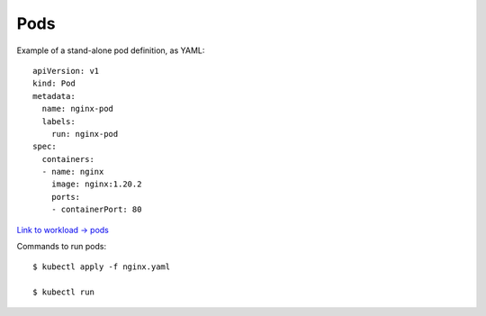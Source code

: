 
Pods
----

Example of a stand-alone pod definition, as YAML::

  apiVersion: v1
  kind: Pod
  metadata:
    name: nginx-pod
    labels:
      run: nginx-pod
  spec:
    containers:
    - name: nginx
      image: nginx:1.20.2
      ports:
      - containerPort: 80

`Link to workload -> pods <https://kubernetes.io/docs/concepts/workloads/>`_
        
Commands to run pods::

  $ kubectl apply -f nginx.yaml

  $ kubectl run 
